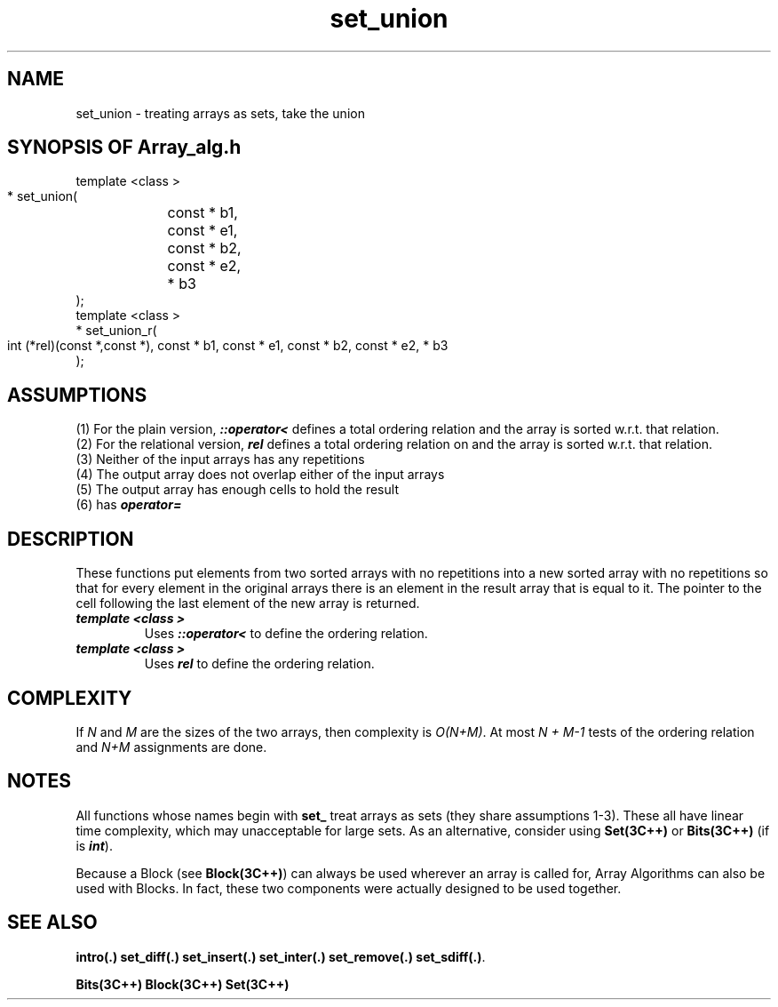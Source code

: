 .\" ident	@(#)Array_alg:man/set_union.3	3.2
.\"
.\" C++ Standard Components, Release 3.0.
.\"
.\" Copyright (c) 1991, 1992 AT&T and UNIX System Laboratories, Inc.
.\" Copyright (c) 1988, 1989, 1990 AT&T.  All Rights Reserved.
.\"
.\" THIS IS UNPUBLISHED PROPRIETARY SOURCE CODE OF AT&T and UNIX System
.\" Laboratories, Inc.  The copyright notice above does not evidence
.\" any actual or intended publication of such source code.
.\" 
.TH \f3set_union\fP \f3Array_alg(3C++)\fP " "
.SH NAME
set_union \- treating arrays as sets, take the union
.SH SYNOPSIS OF Array_alg.h
.Bf


    template <class \*(gt>
    \*(gt* set_union(
	const \*(gt* b1, 
	const \*(gt* e1, 
	const \*(gt* b2, 
	const \*(gt* e2, 
	\*(gt* b3
    );
    template <class \*(gt>
    \*(gt* set_union_r(
        int (*rel)(const \*(gt*,const \*(gt*),
	const \*(gt* b1, 
	const \*(gt* e1, 
	const \*(gt* b2, 
	const \*(gt* e2, 
	\*(gt* b3
    );
.Be
.SH ASSUMPTIONS
.PP
(1) For the plain version, \f4\*(gt::operator<\f1
defines a total ordering relation \*(gt and the array is
sorted w.r.t. that relation.
.br
(2) For the relational version, \f4rel\f1 defines 
a total ordering relation on \*(gt and the array is
sorted w.r.t. that relation.
.br
(3) Neither of the input arrays has any repetitions
.br
(4) The output array does not overlap either of 
the input arrays
.br
(5) The output array has enough cells to hold the result
.br
(6) \*(gt has \f4operator=\f1
.SH DESCRIPTION
.PP
These functions put elements from two sorted arrays with 
no repetitions into a new sorted array with no repetitions 
so that for every element in the original arrays there is 
an element in the result array that is equal to it. 
The pointer to the cell following the last element 
of the new array is returned.
.sp +0.5v
.IP "\f4template <class \*(gt>\f1"
.IC "\f4\*(gt* set_union(\f1"
.IC "\f4    const \*(gt* b1,\f1"
.IC "\f4    const \*(gt* e1,\f1"
.IC "\f4    const \*(gt* b2,\f1"
.IC "\f4    const \*(gt* e2,\f1" 
.IC "\f4    \*(gt* b3\f1"
.IC "\f4);\f1"
Uses \f4\*(gt::operator<\f1 to define the ordering relation.
.IP "\f4template <class \*(gt>\f1"
.IC "\f4\*(gt* set_union_r(\f1"
.IC "\f4    int (*rel)(const \*(gt*,const \*(gt*),\f1"
.IC "\f4    const \*(gt* b1,\f1"
.IC "\f4    const \*(gt* e1,\f1" 
.IC "\f4    const \*(gt* b2,\f1"
.IC "\f4    const \*(gt* e2,\f1" 
.IC "\f4    \*(gt* b3\f1"
.IC "\f4);\f1"
Uses \f4rel\f1 to define the ordering relation.
.SH COMPLEXITY
.PP
If \f2N\f1 and \f2M\f1 are the sizes of the two arrays,
then complexity is \f2O(N+M)\f1.
At most \f2N + M\-1\f1 tests of the ordering relation 
and \f2N+M\f1 assignments are done.
.SH NOTES
All functions whose names begin with \f3set_\f1
treat arrays as sets (they share assumptions 1\-3).
These all have linear time complexity, which may 
unacceptable for large sets.
As an alternative, consider using \f3Set(3C++)\f1 
or \f3Bits(3C++)\f1
(if \*(gt is \f4int\f1).
.PP
Because a Block (see \f3Block(3C++)\f1)
can always be used wherever an array is called for,
Array Algorithms can also be used with Blocks.
In fact, these two components were actually designed 
to be used together.
.SH SEE ALSO
.Bf

\f3intro(.)\f1
\f3set_diff(.)\f1 
\f3set_insert(.)\f1 
\f3set_inter(.)\f1 
\f3set_remove(.)\f1
\f3set_sdiff(.)\f1.

\f3Bits(3C++)\f1 
\f3Block(3C++)\f1
\f3Set(3C++)\f1
.Be
